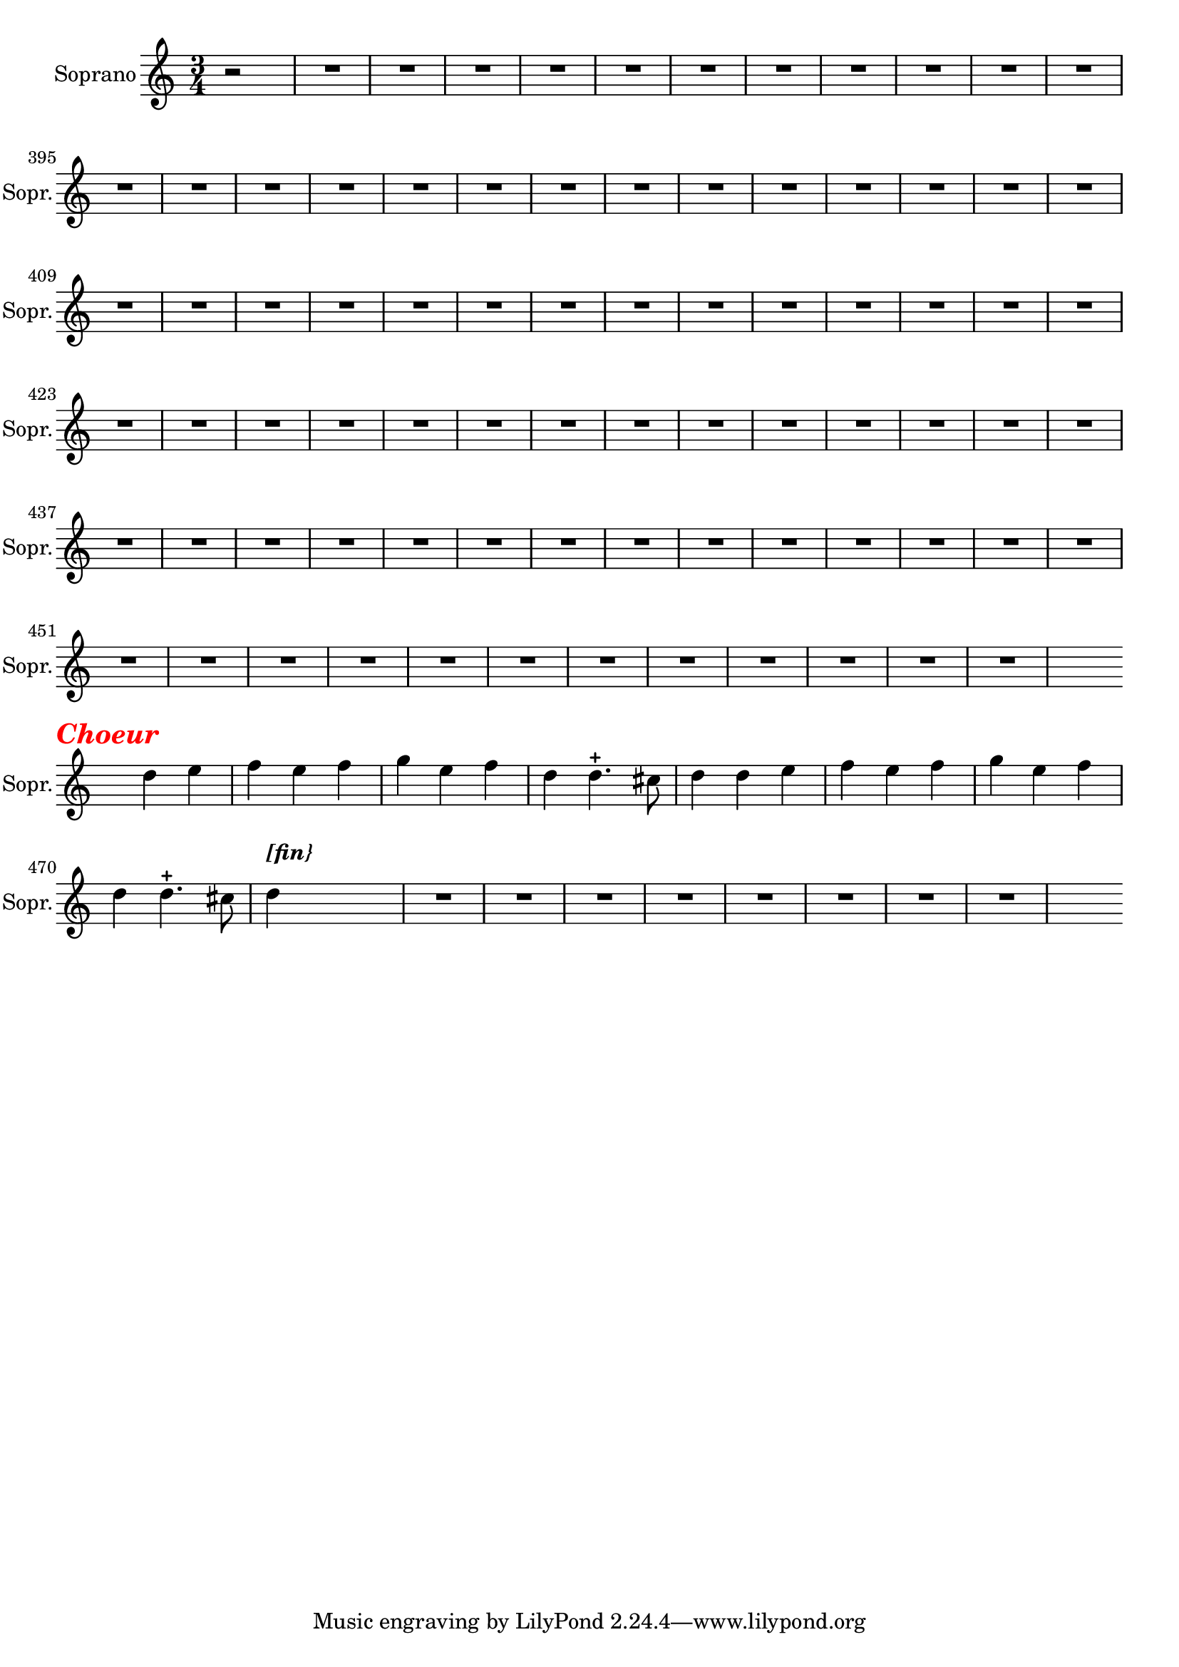 \version "2.17.7"

% \context Voice = "soprano"
%soprano =

\relative c' { 
	\set Staff.instrumentName = \markup { \column { "Soprano" } }
	\set Staff.midiInstrument = "voice oohs"
	\set Staff.shortInstrumentName =#"Sopr."
	\set Staff.printKeyCancellation = ##f
	\override Staff.VerticalAxisGroup.minimum-Y-extent = #'(-6 . 6)
	\override TextScript.padding = #2.0
	\override MultiMeasureRest.expand-limit = 1
	\once \override Staff.TimeSignature.style = #'()
	
  		\time 3/4
  		\clef treble 
                \key a \minor
                
                \set Score.currentBarNumber = #384              
                \partial 2
                
                r2 | R2.*79 | s4 \break
                
%463
	 d'4 \tweak #'color #red ^\markup {\halign #+0.7 \bold \italic
        {\fontsize #2 { "Choeur"}} } e  | f  e f | g e f | d d4.-+ cis8 |
%467	
d4 d e | f e f | g e f | d d4.-+ cis8 | d4^\markup \bold \italic "[fin}"
	
	s2 R2.*8 s4 %\break
	}

	
texte =	\lyricmode
	 {
		For -- mons s'il est pos- si- ble, 
		Les plus doux con- certs 
		Ce sé- jour est pai- si-  ble
		Dans le sein des Mers.
		
		Nep- tu- ne plus tran- qui- le 
		Pour fla- ter nos voeux 
		Sert, dans ce doux a- zi- le,
		De thé- â- tre-aux Jeux.
		
		Nous res- sen- tons dans l'on- de 
		Le flam- beau d'A- mour 
		Il est plus cher au mon- de
		Que ce- luy du jour 
	}
               
                
                
                

                
                
                
                
                
                
                
                

       
              
